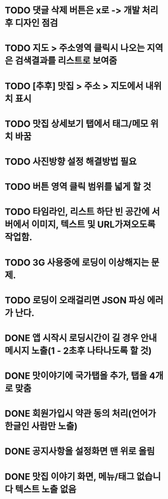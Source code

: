 * TODO 댓글 삭제 버튼은 x로 -> 개발 처리후 디자인 점검
* TODO 지도 > 주소영역 클릭시 나오는 지역은 검색결과를 리스트로 보여줌
* TODO [추후] 맛집 > 주소 > 지도에서 내위치 표시
* TODO 맛집 상세보기 탭에서 태그/메모 위치 바꿈
* TODO 사진방향 설정 해결방법 필요
* TODO 버튼 영역 클릭 범위를 넓게 할 것
* TODO 타임라인, 리스트 하단 빈 공간에 서버에서 이미지, 텍스트 및 URL가져오도록 작업함.


* TODO 3G 사용중에 로딩이 이상해지는 문제.
* TODO 로딩이 오래걸리면 JSON 파싱 에러가 난다.

* DONE 앱 시작시 로딩시간이 길 경우 안내메시지 노출(1 - 2초후 나타나도록 할 것)
  CLOSED: [2011-09-27 Tue 14:35]

* DONE 맛이야기에 국가탭을 추가, 탭을 4개로 맞춤
  CLOSED: [2011-09-27 Tue 16:45]

* DONE 회원가입시 약관 동의 처리(언어가 한글인 사람만 노출)
  CLOSED: [2011-09-27 Tue 16:45]

* DONE 공지사항을 설정화면 맨 위로 올림
  CLOSED: [2011-09-27 Tue 17:56]

* DONE 맛집 이야기 화면, 메뉴/태그 없습니다 텍스트 노출 없음
  CLOSED: [2011-09-27 Tue 17:59]
